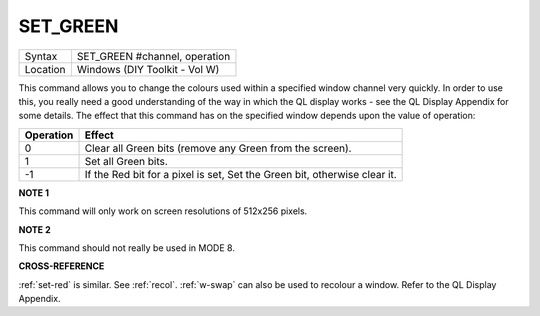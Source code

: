 ..  _set-green:

SET\_GREEN
==========

+----------+-------------------------------------------------------------------+
| Syntax   |  SET\_GREEN #channel, operation                                   |
+----------+-------------------------------------------------------------------+
| Location |  Windows (DIY Toolkit - Vol W)                                    |
+----------+-------------------------------------------------------------------+

This command allows you to change the colours used within a specified
window channel very quickly. In order to use this, you really need a
good understanding of the way in which the QL display works - see the QL
Display Appendix for some details. The effect that this command has on
the specified window depends upon the value of operation:


+-----------+---------------------------------------------------------------------------+
| Operation | Effect                                                                    |
+===========+===========================================================================+
| 0         | Clear all Green bits (remove any Green from the screen).                  |
+-----------+---------------------------------------------------------------------------+
| 1         | Set all Green bits.                                                       |
+-----------+---------------------------------------------------------------------------+
| -1        | If the Red bit for a pixel is set, Set the Green bit, otherwise clear it. |
+-----------+---------------------------------------------------------------------------+

**NOTE 1**

This command will only work on screen resolutions of 512x256 pixels.

**NOTE 2**

This command should not really be used in MODE 8.

**CROSS-REFERENCE**

:ref:`set-red` is similar. See
:ref:`recol`. :ref:`w-swap`
can also be used to recolour a window. Refer to the QL Display Appendix.

